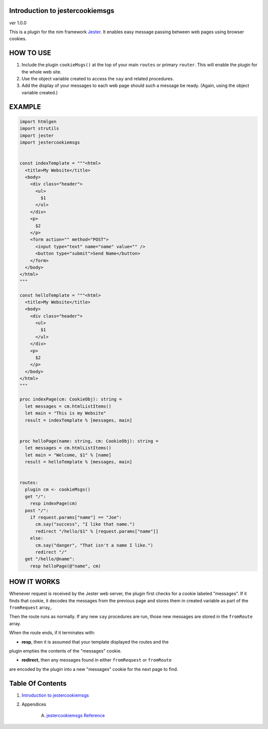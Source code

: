 Introduction to jestercookiemsgs
==============================================================================
ver 1.0.0

This is a plugin for the nim
framework `Jester <https://github.com/dom96/jester>`__. It enables easy
message passing between web pages using browser cookies.

HOW TO USE
==========

1. Include the plugin ``cookieMsgs()`` at the top of your main ``routes``
   or primary ``router``. This will enable the plugin for the whole web site.

2. Use the object variable created to access the ``say`` and related procedures.

3. Add the display of your messages to each web page should such a message
   be ready. (Again, using the object variable created.)

EXAMPLE
=======

.. code:: nim


    import htmlgen
    import strutils
    import jester
    import jestercookiemsgs


    const indexTemplate = """<html>
      <title>My Website</title>
      <body>
        <div class="header">
          <ul>
            $1
          </ul>
        </div>
        <p>
          $2
        </p>
        <form action="" method="POST">
          <input type="text" name="name" value="" />
          <button type="submit">Send Name</button>
        </form>
      </body>
    </html>
    """

    const helloTemplate = """<html>
      <title>My Website</title>
      <body>
        <div class="header">
          <ul>
            $1
          </ul>
        </div>
        <p>
          $2
        </p>
      </body>
    </html>
    """

    proc indexPage(cm: CookieObj): string =
      let messages = cm.htmlListItems()
      let main = "This is my Website"
      result = indexTemplate % [messages, main]


    proc helloPage(name: string, cm: CookieObj): string =
      let messages = cm.htmlListItems()
      let main = "Welcome, $1" % [name]
      result = helloTemplate % [messages, main]


    routes:
      plugin cm <- cookieMsgs()
      get "/":
        resp indexPage(cm)
      post "/":
        if request.params["name"] == "Joe":
          cm.say("success", "I like that name.")
          redirect "/hello/$1" % [request.params["name"]]
        else:
          cm.say("danger", "That isn't a name I like.")
          redirect "/"
      get "/hello/@name":
        resp helloPage(@"name", cm)


HOW IT WORKS
============

Whenever request is received by the Jester web server, the plugin first
checks for a cookie labeled "messages". If it finds that cookie, it decodes
the messages from the previous page and stores them in created variable as
part of the ``fromRequest`` array,.

Then the route runs as normally. If any new ``say`` procedures are run, those
new messages are stored in the ``fromRoute`` array.

When the route ends, if it terminates with:

*  **resp**, then it is assumed that your template displayed the routes and the
plugin empties the contents of the "messages" cookie.

*  **redirect**, then any messages found in either ``fromRequest`` or ``fromRoute``
are encoded by the plugin into a new "messages" cookie for the next page to find.



Table Of Contents
=================

1. `Introduction to jestercookiemsgs <https://github.com/JohnAD/jestercookiemsgs>`__
2. Appendices

    A. `jestercookiemsgs Reference <jestercookiemsgs-ref.rst>`__
